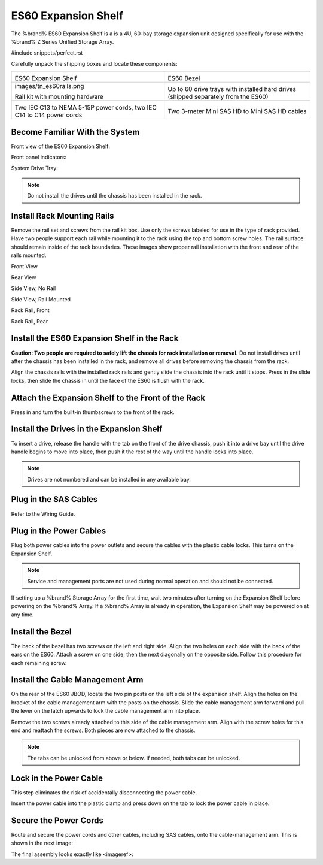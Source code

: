 .. index:: ES60 Expansion Shelf

.. _ES60 Expansion Shelf:

ES60 Expansion Shelf
--------------------

The %brand% ES60 Expansion Shelf is a is a 4U, 60-bay storage
expansion unit designed specifically for use with the %brand% Z Series
Unified Storage Array.


#include snippets/perfect.rst


.. index:: ES60 Expansion Shelf Contents

Carefully unpack the shipping boxes and locate these components:


.. tabularcolumns:: |>{\RaggedRight}p{\dimexpr 0.5\linewidth-2\tabcolsep}
                    |>{\RaggedRight}p{\dimexpr 0.5\linewidth-2\tabcolsep}|

.. table::
   :class: longtable

   +--------------------------------------------+---------------------------------------------+
   | .. image:: images/tn_es60bare.png          | .. image:: images/tn_es60bezel.png          |
   |                                            |                                             |
   | ES60 Expansion Shelf                       | ES60 Bezel                                  |
   +--------------------------------------------+---------------------------------------------+
   | images/tn_es60rails.png                    | .. image:: images/tn_es60drivetray.png      |
   |                                            |                                             |
   | Rail kit with mounting hardware            | Up to 60 drive trays with installed hard    |
   |                                            | drives (shipped separately from the ES60)   |
   +--------------------------------------------+---------------------------------------------+
   | .. image:: images/tn_es60powercords.png    | .. image:: images/tn_sascables_minihd.png   |
   |                                            |                                             |
   | Two IEC C13 to NEMA 5-15P power cords,     | Two 3-meter Mini SAS HD to Mini SAS HD      |
   | two IEC C14 to C14 power cords             | cables                                      |
   +--------------------------------------------+---------------------------------------------+


.. index:: Become Familiar with the System

.. _ES60 Become Familiar with the System:

Become Familiar With the System
~~~~~~~~~~~~~~~~~~~~~~~~~~~~~~~

.. index:: ES60 Front View

.. _ES60 Front View:

Front view of the ES60 Expansion Shelf:

.. image:: images/tn_es60.png


Front panel indicators:

.. image:: images/tn_es60indicators.png


System Drive Tray:

.. IMAGE


.. note:: Do not install the drives until the chassis has been
   installed in the rack.


.. index:: Install Rack Mounting Rails

.. _ES60 Install Rack Mounting Rails:

Install Rack Mounting Rails
~~~~~~~~~~~~~~~~~~~~~~~~~~~

Remove the rail set and screws from the rail kit box. Use only the
screws labeled for use in the type of rack provided. Have two people
support each rail while mounting it to the rack using the top and
bottom screw holes. The rail surface should remain inside of the rack
boundaries. These images show proper rail installation with the front
and rear of the rails mounted.

.. IMAGE

Front View

.. IMAGE

Rear View

.. IMAGE

Side View, No Rail

.. IMAGE

Side View, Rail Mounted

.. IMAGE

Rack Rail, Front

.. IMAGE

Rack Rail, Rear


.. _ES60 Install the ES60 Expansion Shelf in the Rack:

Install the ES60 Expansion Shelf in the Rack
~~~~~~~~~~~~~~~~~~~~~~~~~~~~~~~~~~~~~~~~~~~~

**Caution: Two people are required to safely lift the chassis for rack
installation or removal.** Do not install drives until after the
chassis has been installed in the rack, and remove all drives before
removing the chassis from the rack.

Align the chassis rails with the installed rack rails and gently slide
the chassis into the rack until it stops. Press in the slide locks,
then slide the chassis in until the face of the ES60 is flush with the
rack.


.. Image


.. _ES60 Attach the Expansion Shelf to the Front the Rack:

Attach the Expansion Shelf to the Front of the Rack
~~~~~~~~~~~~~~~~~~~~~~~~~~~~~~~~~~~~~~~~~~~~~~~~~~~

Press in and turn the built-in thumbscrews to the front of the rack.


.. Image


.. _ES60 Install the Drives in the Expansion Shelf:

Install the Drives in the Expansion Shelf
~~~~~~~~~~~~~~~~~~~~~~~~~~~~~~~~~~~~~~~~~

To insert a drive, release the handle with the tab on the front of the
drive chassis, push it into a drive bay until the drive handle begins
to move into place, then push it the rest of the way until the handle
locks into place.


.. Image


.. note:: Drives are not numbered and can be installed in any
   available bay.


.. _ES60 Plug in the SAS Cables:

Plug in the SAS Cables
~~~~~~~~~~~~~~~~~~~~~~

Refer to the Wiring Guide.

.. REF Wiring Guide IMAGE


.. _ES60 Plug in the Power Cables:

Plug in the Power Cables
~~~~~~~~~~~~~~~~~~~~~~~~

Plug both power cables into the power outlets and secure the cables
with the plastic cable locks. This turns on the Expansion Shelf.


.. note::  Service and management ports are not used during normal
   operation and should not be connected.


.. IMAGE

If setting up a %brand% Storage Array for the first time, wait
two minutes after turning on the Expansion Shelf before powering on the
%brand% Array. If a %brand% Array is already in operation, the Expansion
Shelf may be powered on at any time.


.. _ES60 Install the Bezel:

Install the Bezel
~~~~~~~~~~~~~~~~~

The back of the bezel has two screws on the left and right side. Align
the two holes on each side with the back of the ears on the ES60. Attach
a screw on one side, then the next diagonally on the opposite side.
Follow this procedure for each remaining screw.

.. IMAGE


.. _ES60 Install the Cable Management Arm:

Install the Cable Management Arm
~~~~~~~~~~~~~~~~~~~~~~~~~~~~~~~~

On the rear of the ES60 JBOD, locate the two pin posts on the left
side of the expansion shelf. Align the holes on the bracket of the
cable management arm with the posts on the chassis. Slide the cable
management arm forward and pull the lever on the latch upwards to lock
the cable management arm into place.

.. IMAGE


Remove the two screws already attached to this side of the cable
management arm. Align with the screw holes for this end and reattach the
screws. Both pieces are now attached to the chassis.

.. IMAGE


.. note:: The tabs can be unlocked from above or below. If needed, both
   tabs can be unlocked.


.. IMAGE


.. _ES60 Lock in the Power Cable:

Lock in the Power Cable
~~~~~~~~~~~~~~~~~~~~~~~

This step eliminates the risk of accidentally disconnecting the power
cable.


.. IMAGE


Insert the power cable into the plastic clamp and press down on the
tab to lock the power cable in place.


.. IMAGE


.. _ES60 Secure the Power Cords:

Secure the Power Cords
~~~~~~~~~~~~~~~~~~~~~~

Route and secure the power cords and other cables, including SAS cables,
onto the cable-management arm. This is shown in the next image:


.. IMAGE


The final assembly looks exactly like <imageref>:


.. IMAGE
